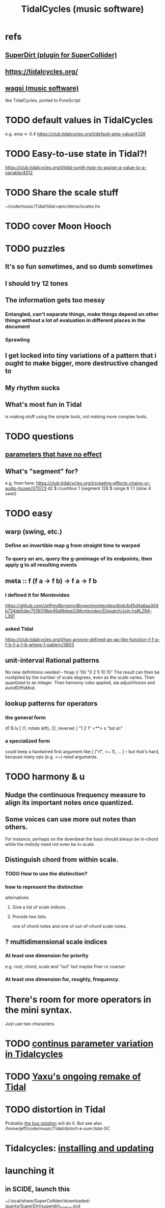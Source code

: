 :PROPERTIES:
:ID:       c90e23ae-6d45-4040-a61a-e7003ac93c78
:ROAM_ALIASES: TidalCycles
:END:
#+title: TidalCycles (music software)
* refs
** [[id:e3544bcf-ff56-4667-b924-3b7baaea26ac][SuperDirt (plugin for SuperCollider)]]
** https://tidalcycles.org/
** [[id:4c5c2a9b-0465-4ed5-bde1-df35e96321af][wagsi (music software)]]
   like TidalCycles, ported to PureScript
* TODO default values in TidalCycles
  e.g. amp <- 0.4
  https://club.tidalcycles.org/t/default-amp-value/4326
* TODO Easy-to-use state in Tidal?!
  https://club.tidalcycles.org/t/tidal-synth-how-to-assign-a-value-to-a-variable/4012
* TODO Share the scale stuff
  ~/code/music/Tidal/tidal+epic/demo/scales.hs
* TODO cover Moon Hooch
* TODO puzzles
** It's so fun sometimes, and so dumb sometimes
** I should try 12 tones
** The information gets too messy
*** Entangled, can't separate things, make things depend on other things without a lot of evaluation in different places in the document
*** Sprawling
** I get locked into tiny variations of a pattern that i ought to make bigger, more destructive changed to
** My rhythm sucks
** What's most fun in Tidal
   is making stuff using the simple tools,
   not making more complex tools.
* TODO questions
** [[id:73022421-1840-4f36-9d6c-915d9a1f9e5b][parameters that have no effect]]
** What's "segment" for?
   e.g. from here:
     https://club.tidalcycles.org/t/creating-effects-chains-or-audio-buses/3707/3
     d2 $ crushbus 1 (segment 128 $ range 6 1.1 (slow 4 saw))
* TODO easy
** warp (swing, etc.)
*** Define an invertible map g from straight time to warped
*** To query an arc, query the g-preimage of its endpoints, then apply g to all resulting events
** meta :: f (f a -> f b) -> f a -> f b
*** I defined it for Montevideo
    https://github.com/JeffreyBenjaminBrown/montevideo/blob/b45d4a6aa304b724de5dac7518319be49a9bbee2/Montevideo/Dispatch/Join.hs#L294-L391
*** asked Tidal
    https://club.tidalcycles.org/t/has-anyone-defined-an-ap-like-function-f-f-a-f-b-f-a-f-b-where-f-pattern/3803
** unit-interval Rational patterns
   No new definitions needed --
     fmap (/ 10) "0 2 5 10 15"
   The result can then be multiplied by the number of scale degrees,
   even as the scale varies.
   Then quantized to an integer.
   Then harmony rules applied, ala adjustVoices and avoidDiffsMod.
** lookup patterns for operators
*** the general form
    d1 $ lu [ (1, rotate left),
              (2, reverse) ]
 	   "1 2 1"
       <**> s "bd sn"
*** a specialized form
    could keep a hardwired first argument like
    [ ("rl", <~ 1), ... ]
    -- but that's hard, because many ops (e.g. <~) need arguments.
* TODO harmony & u
** Nudge the continuous frequency measure to align its important notes once quantized.
** Some voices can use more out notes than others.
   For instance, perhaps on the downbeat the bass should always be in-chord while the melody need not even be in-scale.
** Distinguish chord from within scale.
*** TODO How to use the distinction?
*** how to represent the distinction
    alternatives
**** Give a list of scale indices.
**** Provide two lists.
     one of chord notes and one of out-of-chord scale notes.
** ? multidimensional scale indices
*** At least one dimension for priority
    e.g. root, chord, scale and "out"
    but maybe finer or coarser
*** At least one dimension for, roughly, frequency.
* There's room for more operators in the mini syntax.
  Just use two characters.
* TODO [[id:e89c67a2-6f94-4466-8451-e7b03066aad1][continus parameter variation in Tidalcycles]]
* TODO [[id:3987c7c6-e49e-4751-9efb-599e9cd34467][Yaxu's ongoing remake of Tidal]]
* TODO distortion in Tidal
  Probably [[id:d41a981f-1a73-44bf-85fb-f5a80d72bea3][the bus solution]] will do it.
  But see also
    /home/jeff/code/music/Tidal/distort-a-sum.tidal-SC
* Tidalcycles: [[id:62d4071a-c7d5-4671-baa5-94b620fe2a77][installing and updating]]
* launching it
** in SCIDE, launch this
   ~/.local/share/SuperCollider/downloaded-quarks/SuperDirt/superdirt_startup.scd
*** DONE I no longer need to add a line to specify `ugenPluginsPath`.
    That's necessary on my system,
    because sc3-plugins is unable to modify the SC installation
    to let SC know it exists.
    [[id:b45a1d6d-3cef-472e-9c4f-44b8296bd17e][Details here]].
** then [[id:abc74ffc-26f2-4232-98c9-578ae2c97132][do TidalCycles via Emacs]]
* Use TidalCycles in Emacs.
  alternatives
** Use a local Tidal clone from Emacs, without using tidal.el.
  :PROPERTIES:
  :ID:       abc74ffc-26f2-4232-98c9-578ae2c97132
  :END:
*** launch a shell in Emacs (`M-x shell`)
    and within it:

    cd /home/jeff/code/music/Tidal/tidal+epic # or wherever Tidal's root is
    cabal repl
    :s BootTidal.hs
*** mark it as the receiving GHCI buffer
    M-x mark-rec-b TAB
*** to send text from a text buffer to GHCI
    Define these functions, or something like them:
    ```
    ;; source:
    ;; https://emacs.stackexchange.com/a/37889
    (defun mark-receiver-buffer ()
       (interactive)
       (setq my-target (buffer-name)))

    (defun send-highlighted-region-to-receiver-buffer (beg end)
      (interactive "r")
      (process-send-region my-target beg end)
      (process-send-string my-target "\n"))
    ```

    Run `mark-receiver-buffer` from the buffer running cabal repl.

    Once that's done, I can highlight text in any buffer (doesn't have to end in .tidal) and send it to the shell buffer with `send-highlighted-region-to-receiver-buffer`.
** DO NOT use a global Tidal clone and tidal.el from Emacs.
*** start Tidal: C-c C-s
    This will work, at least, from a file ending in .tidal.
*** evaluate a line: C-RET
*** evaluate multiple lines: C-c C-e
* [[id:543397e7-733f-4d56-bf58-35f5e9d83b5e][TidalCycles language]]
* To exit gracefully: use :q before closing.
  Otherwise Qjackctl thinks something is still connected.
* To add mini-notation parameter functions (ala "pan")
** edit bin/generate-params.hs
